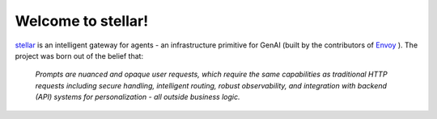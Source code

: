 Welcome to stellar!
================

.. image:: /_static/img/stellar -logo.png
   :width: 100%
   :align: center

.. raw:: html

   <div style="text-align: center; font-size: 1.25rem;">
   <br>
   <p>Build <strong>fast</strong>, <strong>observable</strong>, and <strong>personalized</strong> GenAI apps</p>
   </div>

   <a href="https://www.producthunt.com/posts/stellar -3?embed=true&utm_source=badge-top-post-badge&utm_medium=badge&utm_souce=badge-stellar &#0045;3" target="_blank"><img src="https://api.producthunt.com/widgets/embed-image/v1/top-post-badge.svg?post_id=565761&theme=light&period=daily" alt="stellar - Build&#0032;fast&#0044;&#0032;hyper&#0045;personalized&#0032;agents&#0032;with&#0032;intelligent&#0032;infra | Product Hunt" style="width: 250px; height: 54px;" width="250" height="54" /></a>

`stellar <https://github.com/stellarlaboratory/stellar>`_ is an intelligent gateway for agents - an infrastructure primitive for GenAI (built by the contributors of `Envoy <https://www.envoyproxy.io/>`_ ). The project was born out of the belief that:

  *Prompts are nuanced and opaque user requests, which require the same capabilities as traditional HTTP requests including secure handling, intelligent routing, robust observability, and integration with backend (API) systems for personalization - all outside business logic.*

.. tab-set::

  .. tab-item:: Get Started

    .. toctree::
      :caption: Get Started
      :titlesonly:
      :maxdepth: 2

      get_started/overview
      get_started/intro_to_stellar 
      get_started/quickstart

  .. tab-item:: Concepts

    .. toctree::
      :caption: Concepts
      :titlesonly:
      :maxdepth: 2

      concepts/tech_overview/tech_overview
      concepts/llm_provider
      concepts/prompt_target

  .. tab-item:: Guides

    .. toctree::
      :caption: Guides
      :titlesonly:
      :maxdepth: 2

      guides/prompt_guard
      guides/function_calling
      guides/observability/observability

  .. tab-item:: Build with stellar

    .. toctree::
      :caption: Build with stellar
      :titlesonly:
      :maxdepth: 2

      build_with_stellar /agent
      build_with_stellar /rag
      build_with_stellar /multi_turn

  .. tab-item:: Resources

    .. toctree::
      :caption: Resources
      :titlesonly:
      :maxdepth: 2

      resources/configuration_reference

